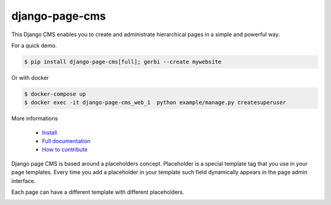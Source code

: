 
django-page-cms
===============

.. image:: https://badges.gitter.im/django-page-cms/Lobby.svg
   :alt: Join the chat at https://gitter.im/django-page-cms/Lobby
   :target: https://gitter.im/django-page-cms/Lobby?utm_source=badge&utm_medium=badge&utm_campaign=pr-badge&utm_content=badge

.. image:: https://travis-ci.org/batiste/django-page-cms.svg?branch=master
  :target: https://travis-ci.org/batiste/django-page-cms

.. image:: https://coveralls.io/repos/batiste/django-page-cms/badge.svg
  :target: https://coveralls.io/r/batiste/django-page-cms
  
.. image:: https://readthedocs.org/projects/django-page-cms/badge/?version=latest
  :target: http://django-page-cms.readthedocs.io/en/latest/

.. image:: https://codeclimate.com/github/batiste/django-page-cms/badges/gpa.svg
  :target: https://codeclimate.com/github/batiste/django-page-cms
  :alt: Code Climate

.. image:: https://scrutinizer-ci.com/g/batiste/django-page-cms/badges/quality-score.png?b=master
  :target: https://scrutinizer-ci.com/g/batiste/django-page-cms/?branch=master
  :alt: Scrutinizer Code Quality

This Django CMS enables you to create and administrate hierarchical pages in a simple and powerful way.

For a quick demo.

.. code:: bash

  $ pip install django-page-cms[full]; gerbi --create mywebsite

Or with docker

.. code:: bash

  $ docker-compose up
  $ docker exec -it django-page-cms_web_1  python example/manage.py createsuperuser

More informations

  * `Install <http://django-page-cms.readthedocs.io/en/latest/installation.html>`_
  * `Full documentation <http://django-page-cms.readthedocs.io/en/latest/>`_
  * `How to contribute <doc/contributions.rst>`_

Django page CMS is based around a placeholders concept. Placeholder is a special template tag that
you use in your page templates. Every time you add a placeholder in your template such field
dynamically appears in the page admin interface.

Each page can have a different template with different placeholders.

.. image:: https://github.com/batiste/django-page-cms/raw/master/doc/images/admin-screenshot-1.png
    :width: 350px
    :align: center

